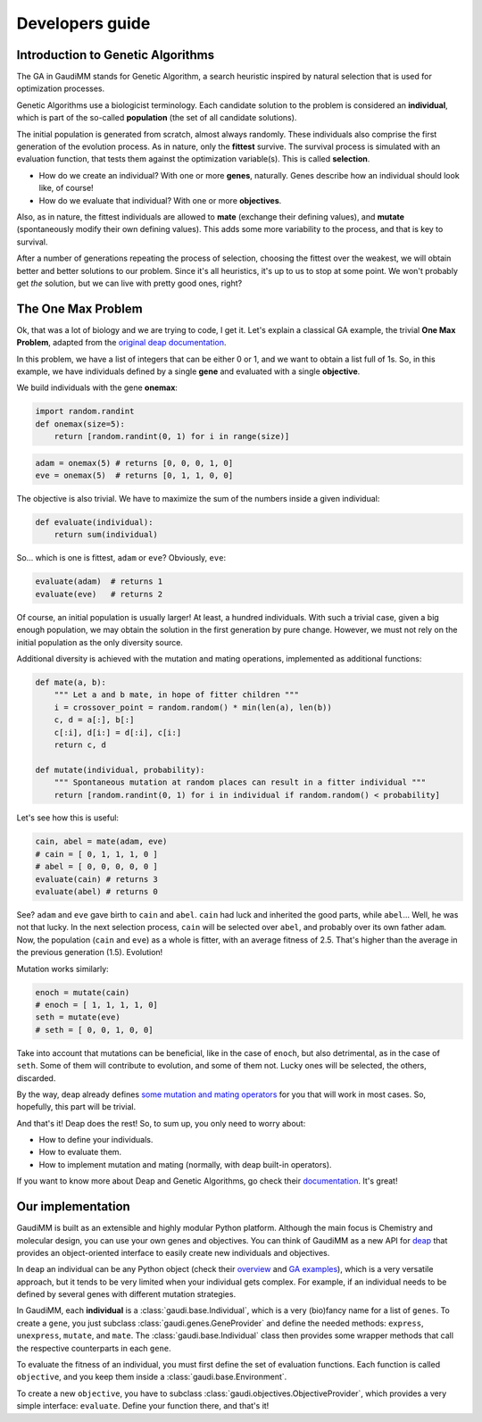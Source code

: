 .. GaudiMM: Genetic Algorithms with Unrestricted
   Descriptors for Intuitive Molecular Modeling
   
   http://bitbucket.org/insilichem/gaudi
  
   Copyright 2017 Jaime Rodriguez-Guerra, Jean-Didier Marechal
   
   Licensed under the Apache License, Version 2.0 (the "License");
   you may not use this file except in compliance with the License.
   You may obtain a copy of the License at
   
        http://www.apache.org/licenses/LICENSE-2.0
   
   Unless required by applicable law or agreed to in writing, software
   distributed under the License is distributed on an "AS IS" BASIS,
   WITHOUT WARRANTIES OR CONDITIONS OF ANY KIND, either express or implied.
   See the License for the specific language governing permissions and
   limitations under the License.

Developers guide
================

Introduction to Genetic Algorithms
----------------------------------

The GA in GaudiMM stands for Genetic Algorithm, a search heuristic inspired by natural selection that is used for optimization processes. 

Genetic Algorithms use a biologicist terminology. Each candidate solution to the problem is considered an **individual**, which is part of the so-called **population** (the set of all candidate solutions). 

The initial population is generated from scratch, almost always randomly. These individuals also comprise the first generation of the evolution process. As in nature, only the **fittest** survive. The survival process is simulated with an evaluation function, that tests them against the optimization variable(s). This is called **selection**. 

- How do we create an individual? With one or more **genes**, naturally. Genes describe how an individual should look like, of course!
- How do we evaluate that individual? With one or more **objectives**.

Also, as in nature, the fittest individuals are allowed to **mate** (exchange their defining values), and **mutate** (spontaneously modify their own defining values). This adds some more variability to the process, and that is key to survival.

After a number of generations repeating the process of selection, choosing the fittest over the weakest, we will obtain better and better solutions to our problem. Since it's all heuristics, it's up to us to stop at some point. We won't probably get *the* solution, but we can live with pretty good ones, right?

The One Max Problem
-------------------

Ok, that was a lot of biology and we are trying to code, I get it. Let's explain a classical GA example, the trivial **One Max Problem**, adapted from the `original deap documentation <https://deap.readthedocs.org/en/master/examples/ga_onemax.html>`_.

In this problem, we have a list of integers that can be either 0 or 1, and we want to obtain a list full of 1s. So, in this example, we have individuals defined by a single **gene** and evaluated with a single **objective**.

We build individuals with the gene **onemax**:

.. code-block:: python

    import random.randint
    def onemax(size=5):
        return [random.randint(0, 1) for i in range(size)]

.. code-block:: python
    
    adam = onemax(5) # returns [0, 0, 0, 1, 0]
    eve = onemax(5)  # returns [0, 1, 1, 0, 0]

The objective is also trivial. We have to maximize the sum of the numbers inside a given individual:

.. code-block:: python

    def evaluate(individual):
        return sum(individual)

So... which is one is fittest, ``adam`` or ``eve``? Obviously, ``eve``:

.. code-block:: python

    evaluate(adam)  # returns 1
    evaluate(eve)   # returns 2

Of course, an initial population is usually larger! At least, a hundred individuals. With such a trivial case, given a big enough population, we may obtain the solution in the first generation by pure change. However, we must not rely on the initial population as the only diversity source. 

Additional diversity is achieved with the mutation and mating operations, implemented as additional functions:

.. code-block:: python

    def mate(a, b):
        """ Let a and b mate, in hope of fitter children """
        i = crossover_point = random.random() * min(len(a), len(b))
        c, d = a[:], b[:]
        c[:i], d[i:] = d[:i], c[i:]
        return c, d

    def mutate(individual, probability):
        """ Spontaneous mutation at random places can result in a fitter individual """
        return [random.randint(0, 1) for i in individual if random.random() < probability]
        

Let's see how this is useful:

.. code-block:: python
    
    cain, abel = mate(adam, eve)
    # cain = [ 0, 1, 1, 1, 0 ]
    # abel = [ 0, 0, 0, 0, 0 ]
    evaluate(cain) # returns 3
    evaluate(abel) # returns 0


See? ``adam`` and ``eve`` gave birth to ``cain`` and ``abel``. ``cain`` had luck and inherited the good parts, while ``abel``... Well, he was not that lucky. In the next selection process, ``cain`` will be selected over ``abel``, and probably over its own father ``adam``. Now, the population (``cain`` and ``eve``) as a whole is fitter, with an average fitness of 2.5. That's higher than the average in the previous generation (1.5). Evolution!

Mutation works similarly:

.. code-block:: python

    enoch = mutate(cain)
    # enoch = [ 1, 1, 1, 1, 0]
    seth = mutate(eve)
    # seth = [ 0, 0, 1, 0, 0]

Take into account that mutations can be beneficial, like in the case of ``enoch``, but also detrimental, as in the case of ``seth``. Some of them will contribute to evolution, and some of them not. Lucky ones will be selected, the others, discarded.

By the way, deap already defines `some mutation and mating operators <https://deap.readthedocs.org/en/master/api/tools.html#operators>`_ for you that will work in most cases. So, hopefully, this part will be trivial.   

And that's it! Deap does the rest! So, to sum up, you only need to worry about:

- How to define your individuals.
- How to evaluate them.
- How to implement mutation and mating (normally, with deap built-in operators).

If you want to know more about Deap and Genetic Algorithms, go check their `documentation <https://deap.readthedocs.org/en/master/index.html>`_. It's great!

Our implementation
------------------

GaudiMM is built as an extensible and highly modular Python platform. Although the main focus is Chemistry and molecular design, you can use your own genes and objectives. You can think of GaudiMM as a new API for `deap <https://github.com/deap/deap>`_ that provides an object-oriented interface to easily create new individuals and objectives.

In ``deap`` an individual can be any Python object (check their `overview <https://deap.readthedocs.org/en/master/overview.html>`_ and `GA examples <https://deap.readthedocs.org/en/master/examples/ga_onemax.html>`_), which is a very versatile approach, but it tends to be very limited when your individual gets complex. For example, if an individual needs to be defined by several genes with different mutation strategies.

In GaudiMM, each **individual** is a :class:`gaudi.base.Individual`, which is a very (bio)fancy name for a list of ``genes``. To create a ``gene``, you just subclass :class:`gaudi.genes.GeneProvider` and define the needed methods: ``express``, ``unexpress``, ``mutate``, and ``mate``. The :class:`gaudi.base.Individual` class then provides some wrapper methods that call the respective counterparts in each ``gene``.

To evaluate the fitness of an individual, you must first define the set of evaluation functions. Each function is called ``objective``, and you keep them inside a :class:`gaudi.base.Environment`.

To create a new ``objective``, you have to subclass :class:`gaudi.objectives.ObjectiveProvider`, which provides a very simple interface: ``evaluate``. Define your function there, and that's it!

.. todo::

    * Tutorial: How to create your own gene
    * Tutorial: How to create your own objective

